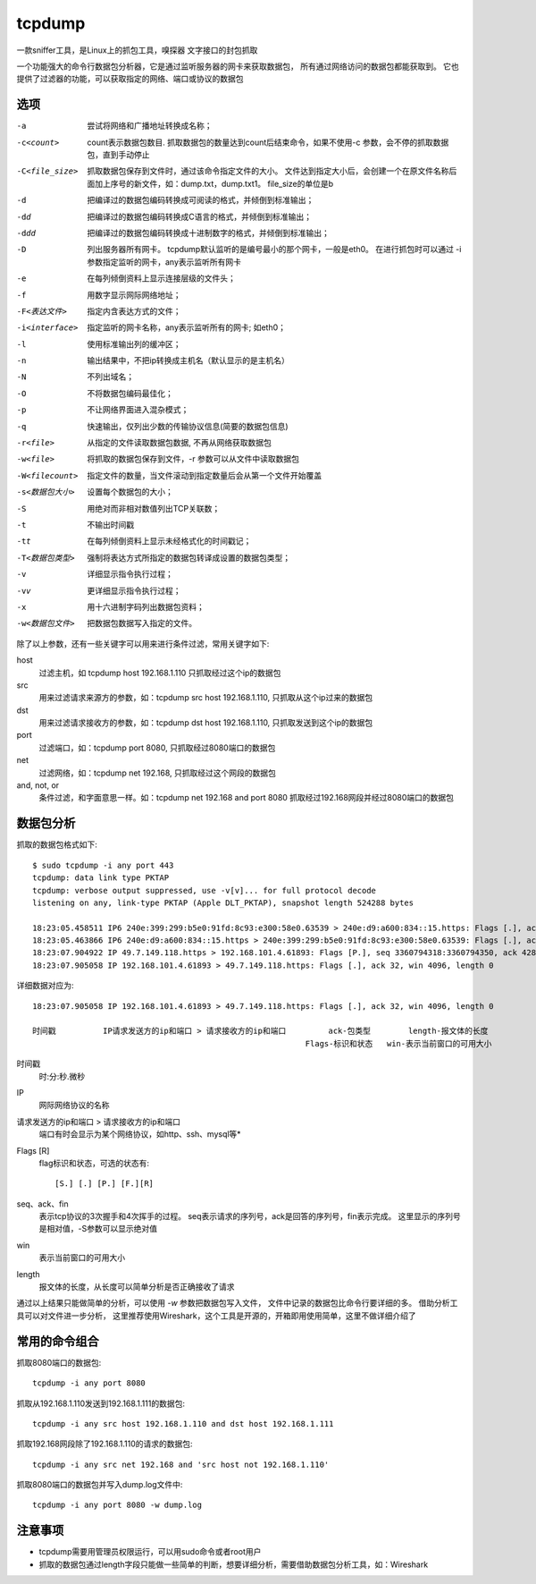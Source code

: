 ================================
tcpdump
================================


.. post:: 2023-02-20 22:06:49
  :tags: linux, linux指令
  :category: 操作系统
  :author: YanQue
  :location: CD
  :language: zh-cn


一款sniffer工具，是Linux上的抓包工具，嗅探器
文字接口的封包抓取

一个功能强大的命令行数据包分析器，它是通过监听服务器的网卡来获取数据包，
所有通过网络访问的数据包都能获取到。
它也提供了过滤器的功能，可以获取指定的网络、端口或协议的数据包

选项
================================

-a
  尝试将网络和广播地址转换成名称；
-c<count>
  count表示数据包数目. 抓取数据包的数量达到count后结束命令，如果不使用-c 参数，会不停的抓取数据包，直到手动停止
-C<file_size>
  抓取数据包保存到文件时，通过该命令指定文件的大小。
  文件达到指定大小后，会创建一个在原文件名称后面加上序号的新文件，如：dump.txt，dump.txt1。
  file_size的单位是b
-d
  把编译过的数据包编码转换成可阅读的格式，并倾倒到标准输出；
-dd
  把编译过的数据包编码转换成C语言的格式，并倾倒到标准输出；
-ddd
  把编译过的数据包编码转换成十进制数字的格式，并倾倒到标准输出；
-D
  列出服务器所有网卡。
  tcpdump默认监听的是编号最小的那个网卡，一般是eth0。
  在进行抓包时可以通过 -i 参数指定监听的网卡，any表示监听所有网卡
-e
  在每列倾倒资料上显示连接层级的文件头；
-f
  用数字显示网际网络地址；
-F<表达文件>
  指定内含表达方式的文件；
-i<interface>
  指定监听的网卡名称，any表示监听所有的网卡; 如eth0；
-l
  使用标准输出列的缓冲区；
-n
  输出结果中，不把ip转换成主机名（默认显示的是主机名）
-N
  不列出域名；
-O
  不将数据包编码最佳化；
-p
  不让网络界面进入混杂模式；
-q
  快速输出，仅列出少数的传输协议信息(简要的数据包信息)
-r<file>
  从指定的文件读取数据包数据, 不再从网络获取数据包
-w<file>
  将抓取的数据包保存到文件，-r 参数可以从文件中读取数据包
-W<filecount>
  指定文件的数量，当文件滚动到指定数量后会从第一个文件开始覆盖
-s<数据包大小>
  设置每个数据包的大小；
-S
  用绝对而非相对数值列出TCP关联数；
-t
  不输出时间戳
-tt
  在每列倾倒资料上显示未经格式化的时间戳记；
-T<数据包类型>
  强制将表达方式所指定的数据包转译成设置的数据包类型；
-v
  详细显示指令执行过程；
-vv
  更详细显示指令执行过程；
-x
  用十六进制字码列出数据包资料；
-w<数据包文件>
  把数据包数据写入指定的文件。

除了以上参数，还有一些关键字可以用来进行条件过滤，常用关键字如下:

host
  过滤主机，如 tcpdump host 192.168.1.110 只抓取经过这个ip的数据包
src
  用来过滤请求来源方的参数，如：tcpdump src host 192.168.1.110, 只抓取从这个ip过来的数据包
dst
  用来过滤请求接收方的参数，如：tcpdump dst host 192.168.1.110, 只抓取发送到这个ip的数据包
port
  过滤端口，如：tcpdump port 8080, 只抓取经过8080端口的数据包
net
  过滤网络，如：tcpdump net 192.168, 只抓取经过这个网段的数据包
and, not, or
  条件过滤，和字面意思一样。如：tcpdump net 192.168 and port 8080 抓取经过192.168网段并经过8080端口的数据包

数据包分析
================================

抓取的数据包格式如下::

  $ sudo tcpdump -i any port 443
  tcpdump: data link type PKTAP
  tcpdump: verbose output suppressed, use -v[v]... for full protocol decode
  listening on any, link-type PKTAP (Apple DLT_PKTAP), snapshot length 524288 bytes

  18:23:05.458511 IP6 240e:399:299:b5e0:91fd:8c93:e300:58e0.63539 > 240e:d9:a600:834::15.https: Flags [.], ack 2868012794, win 4096, length 0
  18:23:05.463866 IP6 240e:d9:a600:834::15.https > 240e:399:299:b5e0:91fd:8c93:e300:58e0.63539: Flags [.], ack 1, win 285, length 0
  18:23:07.904922 IP 49.7.149.118.https > 192.168.101.4.61893: Flags [P.], seq 3360794318:3360794350, ack 4281540851, win 65, length 32
  18:23:07.905058 IP 192.168.101.4.61893 > 49.7.149.118.https: Flags [.], ack 32, win 4096, length 0

详细数据对应为::

  18:23:07.905058 IP 192.168.101.4.61893 > 49.7.149.118.https: Flags [.], ack 32, win 4096, length 0

  时间戳          IP请求发送方的ip和端口 > 请求接收方的ip和端口         ack-包类型        length-报文体的长度
                                                            Flags-标识和状态   win-表示当前窗口的可用大小

时间戳
  时:分:秒.微秒
IP
  网际网络协议的名称
请求发送方的ip和端口 > 请求接收方的ip和端口
  端口有时会显示为某个网络协议，如http、ssh、mysql等*
Flags [R]
  flag标识和状态，可选的状态有::

    [S.] [.] [P.] [F.][R]
seq、ack、fin
  表示tcp协议的3次握手和4次挥手的过程。
  seq表示请求的序列号，ack是回答的序列号，fin表示完成。
  这里显示的序列号是相对值，-S参数可以显示绝对值
win
  表示当前窗口的可用大小
length
  报文体的长度，从长度可以简单分析是否正确接收了请求

通过以上结果只能做简单的分析，可以使用 `-w` 参数把数据包写入文件，
文件中记录的数据包比命令行要详细的多。
借助分析工具可以对文件进一步分析，
这里推荐使用Wireshark，这个工具是开源的，开箱即用使用简单，这里不做详细介绍了

常用的命令组合
================================

抓取8080端口的数据包::

  tcpdump -i any port 8080

抓取从192.168.1.110发送到192.168.1.111的数据包::

  tcpdump -i any src host 192.168.1.110 and dst host 192.168.1.111

抓取192.168网段除了192.168.1.110的请求的数据包::

  tcpdump -i any src net 192.168 and 'src host not 192.168.1.110'

抓取8080端口的数据包并写入dump.log文件中::

  tcpdump -i any port 8080 -w dump.log

注意事项
================================

- tcpdump需要用管理员权限运行，可以用sudo命令或者root用户
- 抓取的数据包通过length字段只能做一些简单的判断，想要详细分析，需要借助数据包分析工具，如：Wireshark


